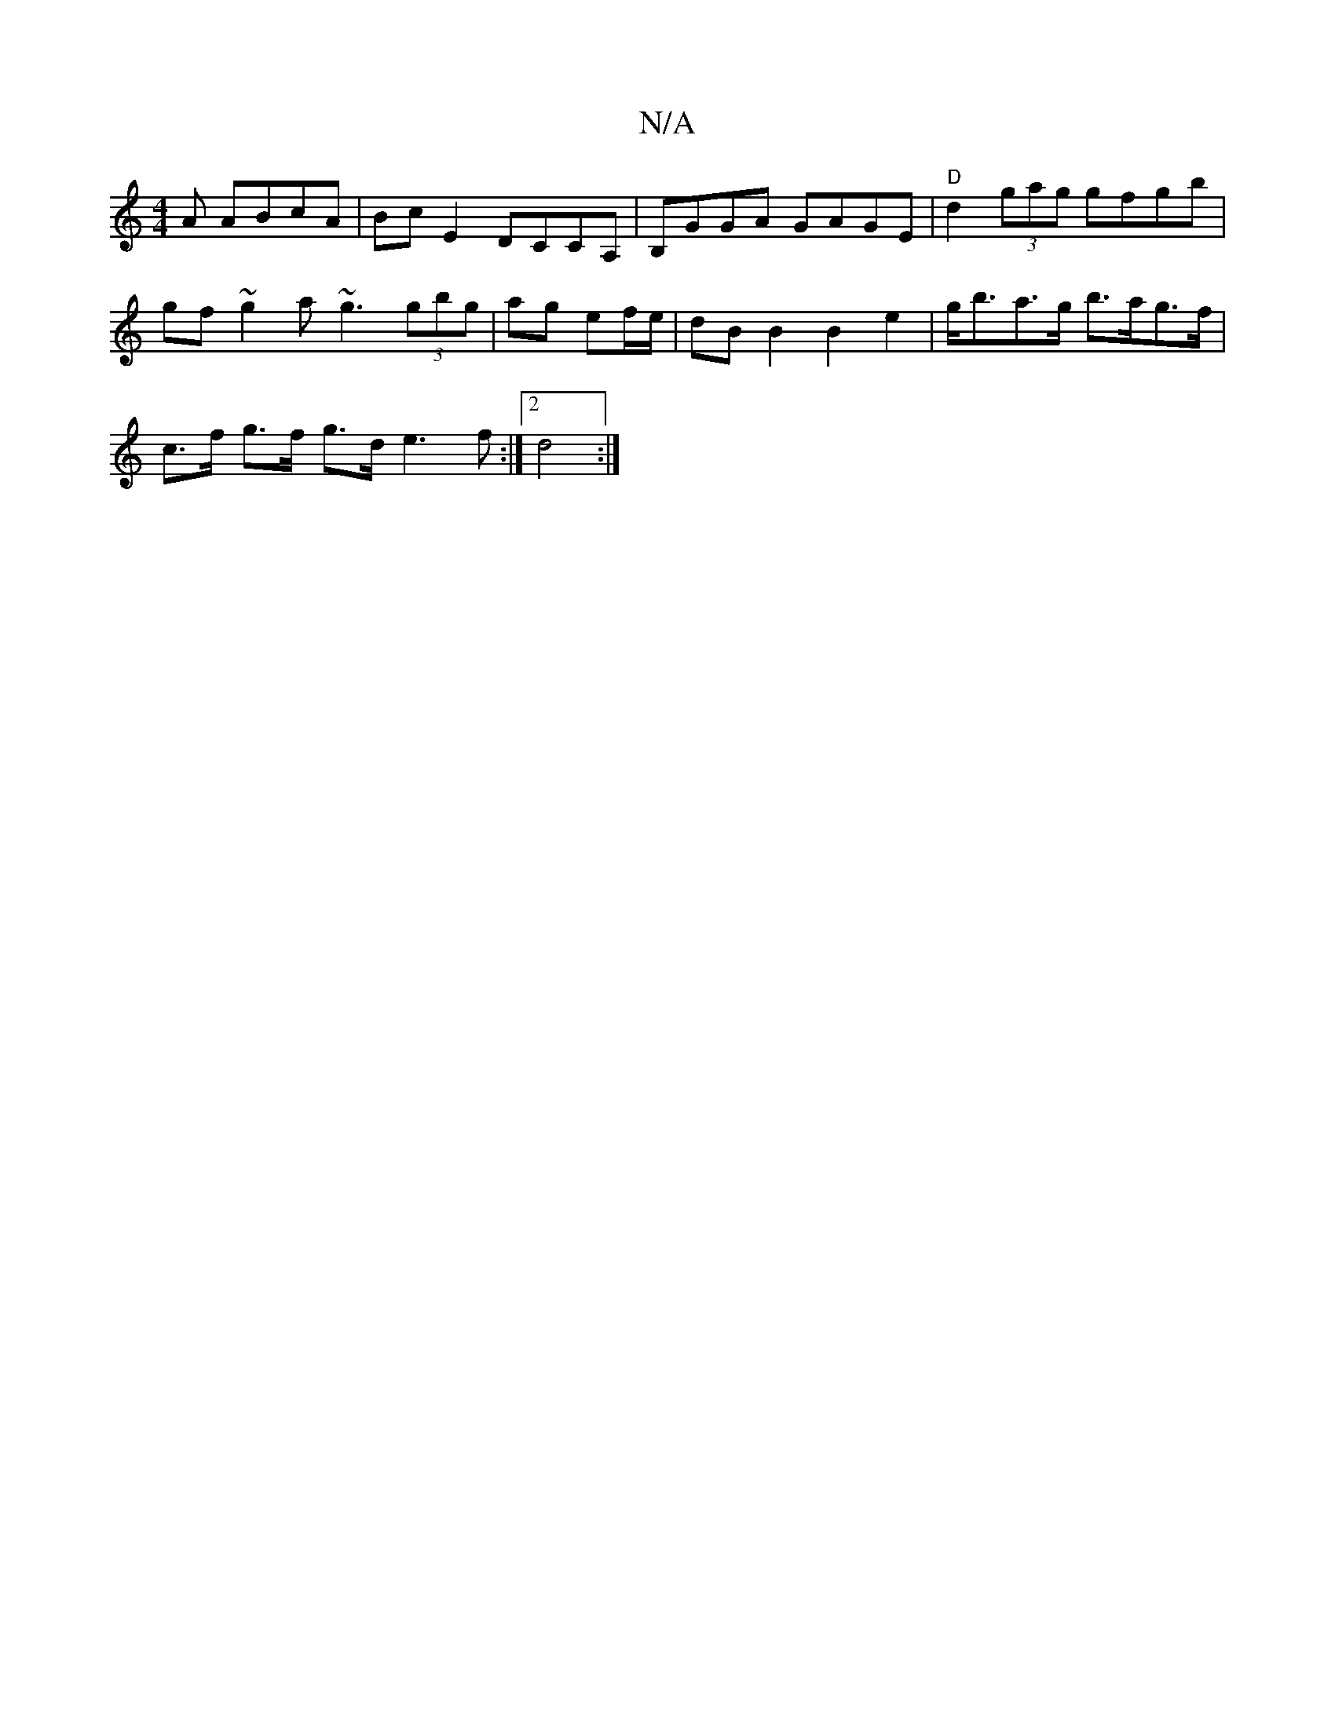 X:1
T:N/A
M:4/4
R:N/A
K:Cmajor
A ABcA | Bc E2 DCCA, | B,GGA GAGE |"D"d2(3gag gfgb | gf~g2 a~g3 (3gbg| ag ef/e/ | dB B2 B2 e2 | g<ba>g b>ag>f |
c>f g>f g>d e3f:|2 d4 :|

D/E/G/A/ A2z2 |
F2 E3 G :||
|: (3DEF | A2DD F2 A<E:|2 (3Bcd eg